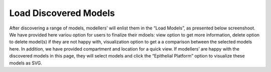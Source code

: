 Load Discovered Models
======================

After discovering a range of models, modellers’ will enlist them in the “Load Models”, as presented below 
screenshoot. We have provided here variou option for users to finalize their mdoels: view option to get 
more information, delete option to delete model(s) if they are not happy with, visualization option to 
get a a comparison between the selected models here. In addition, we have provided compartment and location 
for a quick view. If modellers’ are happy with the discovered models in this page, they will select models 
and click the “Epithelial Platform” option to visualize these models as SVG. 